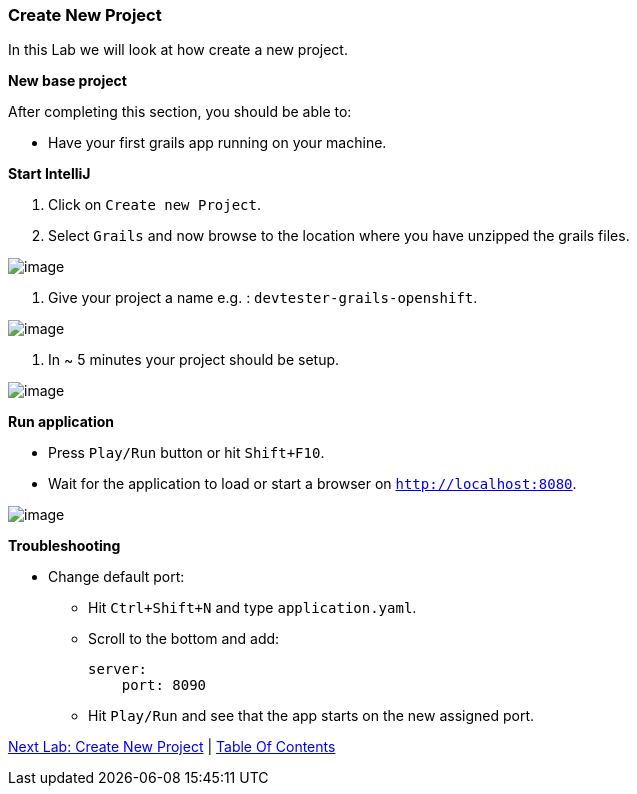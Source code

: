 [[create-new-project]]
=== Create New Project

In this Lab we will look at how create a new project.

*New base project*

After completing this section, you should be able to:

* Have your first grails app running on your machine.

*Start IntelliJ*

1. Click on `Create new Project`.
2. Select `Grails` and now browse to the location where you have unzipped the grails files.

image::images/new-project.PNG[image]

3. Give your project a name e.g. : `devtester-grails-openshift`.

image::images/new-project-2.PNG[image]

4. In ~ 5 minutes your project should be setup.

image::images/project.PNG[image]

*Run application*

- Press `Play/Run` button or hit `Shift+F10`.
- Wait for the application to load or start a browser on `http://localhost:8080`.

image::images/first-run.PNG[image]

*Troubleshooting*

- Change default port:
    ** Hit `Ctrl+Shift+N` and type `application.yaml`.
    ** Scroll to the bottom and add:

        server:
            port: 8090

    ** Hit `Play/Run` and see that the app starts on the new assigned port.

link:2-Create-MVC.adoc[Next Lab: Create New Project] | link:0-Readme.adoc[Table Of Contents]
